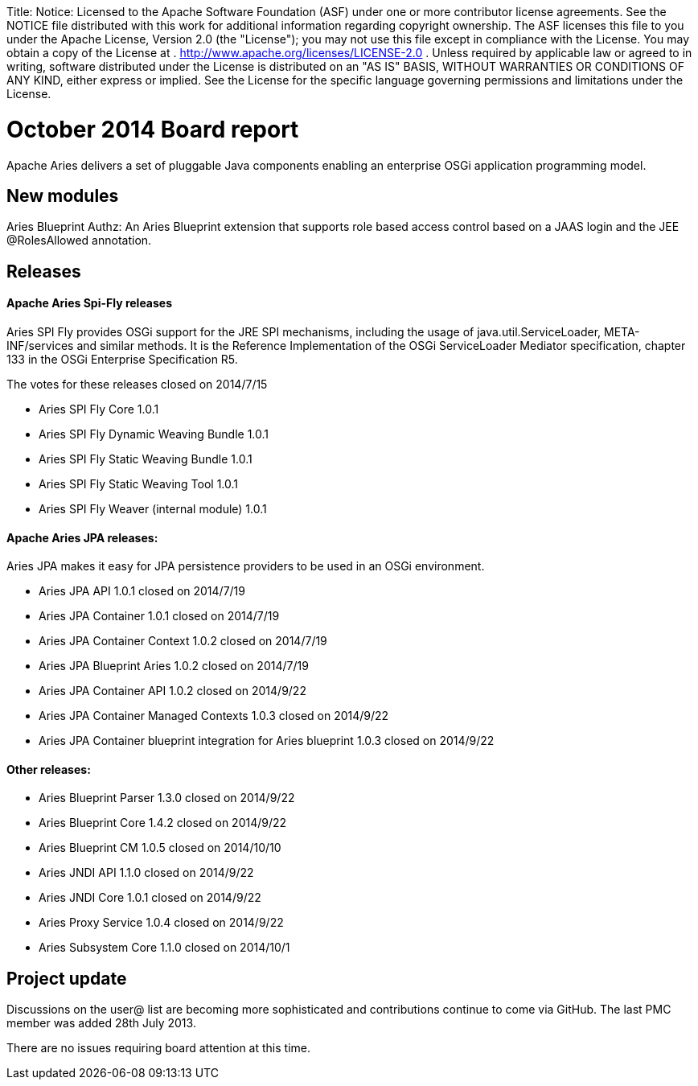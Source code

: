 :doctype: book

Title: Notice:    Licensed to the Apache Software Foundation (ASF) under one            or more contributor license agreements.
See the NOTICE file            distributed with this work for additional information            regarding copyright ownership.
The ASF licenses this file            to you under the Apache License, Version 2.0 (the            "License");
you may not use this file except in compliance            with the License.
You may obtain a copy of the License at            .              http://www.apache.org/licenses/LICENSE-2.0            .            Unless required by applicable law or agreed to in writing,            software distributed under the License is distributed on an            "AS IS" BASIS, WITHOUT WARRANTIES OR CONDITIONS OF ANY            KIND, either express or implied.
See the License for the            specific language governing permissions and limitations            under the License.

= October 2014 Board report

Apache Aries delivers a set of pluggable Java components enabling an enterprise OSGi application programming model.

== New modules

Aries Blueprint Authz: An Aries Blueprint extension that supports role based access control based on a JAAS login and the JEE @RolesAllowed annotation.

== Releases

[discrete]
==== Apache Aries Spi-Fly releases

Aries SPI Fly provides OSGi support for the JRE SPI mechanisms, including the usage of java.util.ServiceLoader, META-INF/services and similar methods.
It is the Reference Implementation of the OSGi ServiceLoader Mediator specification, chapter 133 in the OSGi Enterprise Specification R5.

The votes for these releases closed on  2014/7/15

* Aries SPI Fly Core 1.0.1
* Aries SPI Fly Dynamic Weaving Bundle 1.0.1
* Aries SPI Fly Static Weaving Bundle 1.0.1
* Aries SPI Fly Static Weaving Tool 1.0.1
* Aries SPI Fly Weaver (internal module) 1.0.1

[discrete]
==== Apache Aries JPA releases:

Aries JPA makes it easy for JPA persistence providers to be used in an OSGi environment.

* Aries JPA API 1.0.1 closed on 2014/7/19
* Aries JPA Container 1.0.1 closed on 2014/7/19
* Aries JPA Container Context 1.0.2 closed on 2014/7/19
* Aries JPA Blueprint Aries 1.0.2 closed on 2014/7/19
* Aries JPA Container API 1.0.2 closed on 2014/9/22
* Aries JPA Container Managed Contexts 1.0.3 closed on 2014/9/22
* Aries JPA Container blueprint integration for Aries blueprint 1.0.3 closed on 2014/9/22

[discrete]
==== Other releases:

* Aries Blueprint Parser 1.3.0 closed on 2014/9/22
* Aries Blueprint Core 1.4.2 closed on 2014/9/22
* Aries Blueprint CM 1.0.5 closed on 2014/10/10
* Aries JNDI API 1.1.0 closed on 2014/9/22
* Aries JNDI Core 1.0.1 closed on 2014/9/22
* Aries Proxy Service 1.0.4 closed on 2014/9/22
* Aries Subsystem Core 1.1.0 closed on 2014/10/1

== Project update

Discussions on the user@ list are becoming more sophisticated and contributions continue to come via GitHub.
The last PMC member was added 28th July 2013.

There are no issues requiring board attention at this time.
